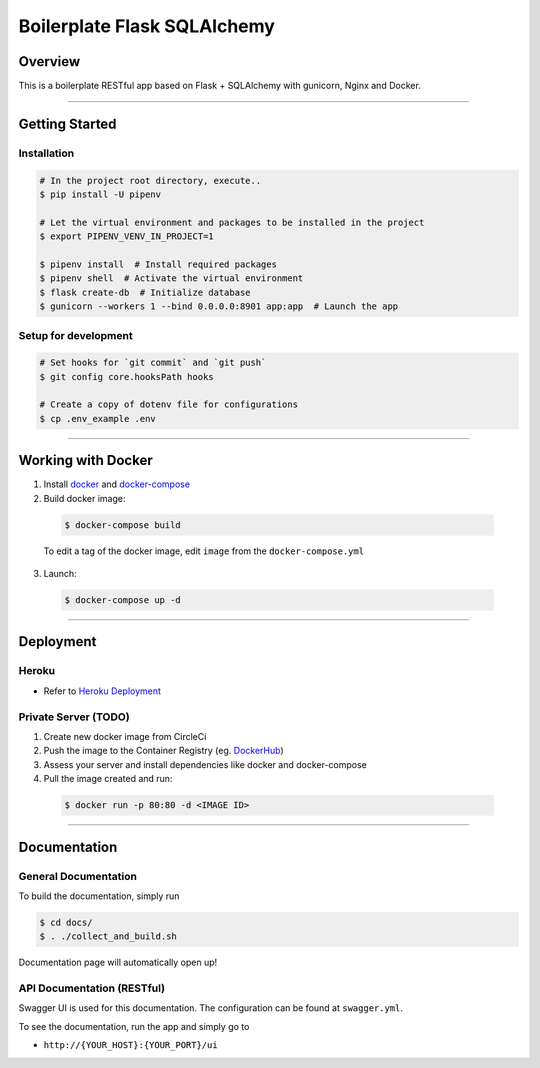 Boilerplate Flask SQLAlchemy
============================

|build| |coverage|

Overview
--------

This is a boilerplate RESTful app based on Flask + SQLAlchemy
with gunicorn, Nginx and Docker.

....

Getting Started
---------------

Installation
^^^^^^^^^^^^
.. code-block:: console

  # In the project root directory, execute..
  $ pip install -U pipenv

  # Let the virtual environment and packages to be installed in the project
  $ export PIPENV_VENV_IN_PROJECT=1

  $ pipenv install  # Install required packages
  $ pipenv shell  # Activate the virtual environment
  $ flask create-db  # Initialize database
  $ gunicorn --workers 1 --bind 0.0.0.0:8901 app:app  # Launch the app


Setup for development
^^^^^^^^^^^^^^^^^^^^^
.. code-block:: console

  # Set hooks for `git commit` and `git push`
  $ git config core.hooksPath hooks

  # Create a copy of dotenv file for configurations
  $ cp .env_example .env

....

Working with Docker
-------------------

1. Install `docker <https://www.docker.com/>`_ and `docker-compose <https://docs.docker.com/compose/>`_

2. Build docker image:

  .. code-block:: console

    $ docker-compose build


  To edit a tag of the docker image, edit ``image`` from the ``docker-compose.yml``

3. Launch:

  .. code-block:: console

    $ docker-compose up -d

....

Deployment
----------

Heroku
^^^^^^
- Refer to `Heroku Deployment <https://devcenter.heroku.com/categories/deployment>`_

Private Server (TODO)
^^^^^^^^^^^^^^^^^^^^^
1. Create new docker image from CircleCi
2. Push the image to the Container Registry (eg. `DockerHub <https://www.docker.com/products/docker-hub>`_)
3. Assess your server and install dependencies like docker and docker-compose
4. Pull the image created and run:

  .. code-block:: console

    $ docker run -p 80:80 -d <IMAGE ID>


....

Documentation
-------------

General Documentation
^^^^^^^^^^^^^^^^^^^^^

To build the documentation, simply run


.. code-block:: console

  $ cd docs/
  $ . ./collect_and_build.sh

Documentation page will automatically open up!


API Documentation (RESTful)
^^^^^^^^^^^^^^^^^^^^^^^^^^^

Swagger UI is used for this documentation. The configuration can be found at ``swagger.yml``.

To see the documentation, run the app and simply go to

* ``http://{YOUR_HOST}:{YOUR_PORT}/ui``

.. |build| image:: https://circleci.com/gh/achooan/boilerplate_flask_sqlalchemy/tree/master.svg?style=shield
    :target: https://circleci.com/gh/achooan/boilerplate_flask_sqlalchemy/tree/master

.. |coverage| image:: https://codecov.io/gh/achooan/boilerplate_flask_sqlalchemy/branch/master/graph/badge.svg
    :target: https://codecov.io/gh/achooan/boilerplate_flask_sqlalchemy